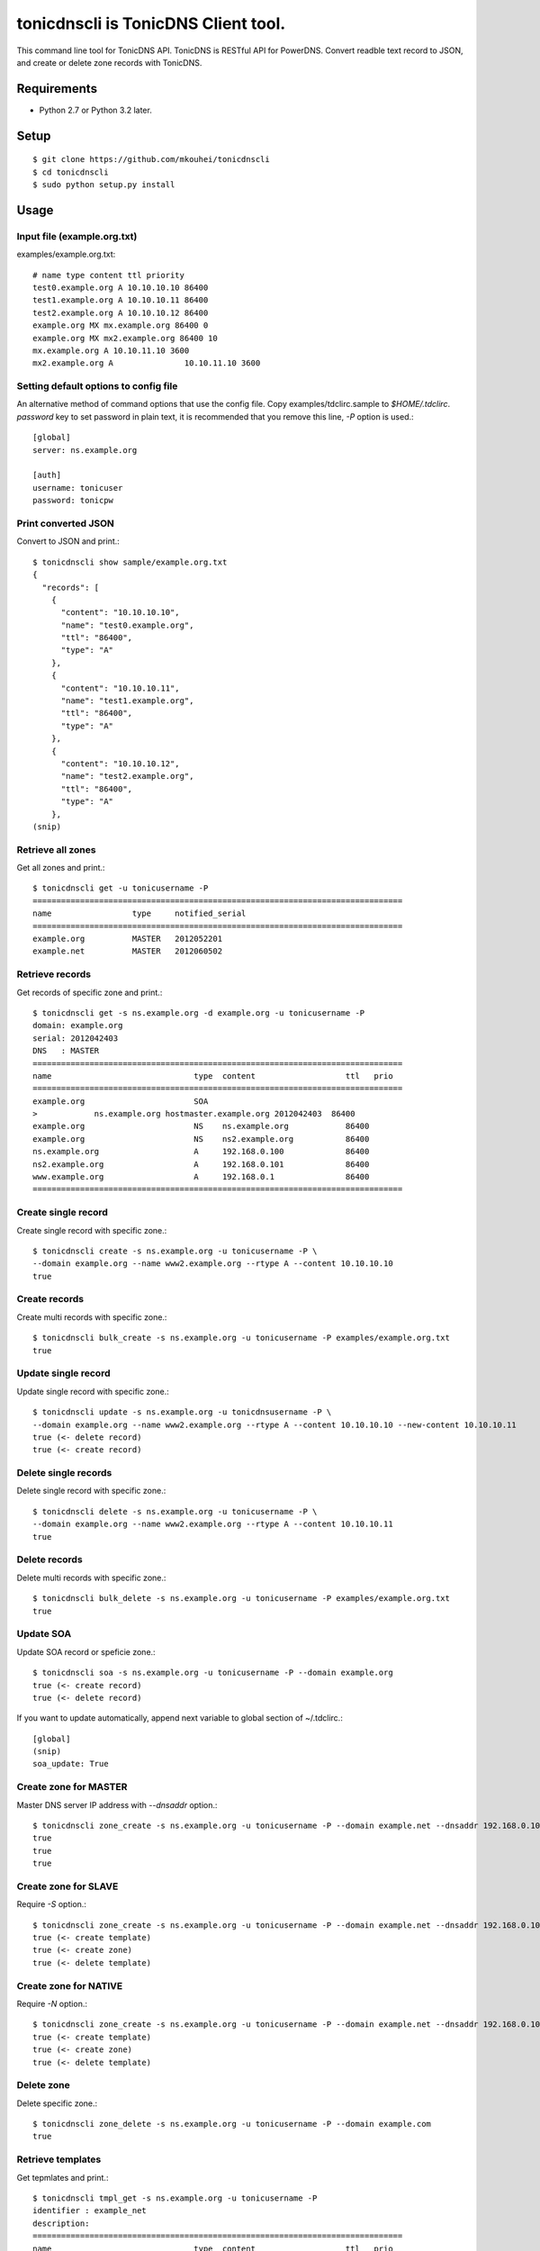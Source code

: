 ====================================
tonicdnscli is TonicDNS Client tool.
====================================

This command line tool for TonicDNS API.
TonicDNS is  RESTful API for PowerDNS.
Convert readble text record to JSON, and create or delete zone records with TonicDNS.


Requirements
------------

* Python 2.7 or Python 3.2 later.


Setup
-----
::

   $ git clone https://github.com/mkouhei/tonicdnscli
   $ cd tonicdnscli
   $ sudo python setup.py install

   
Usage
-----

Input file (example.org.txt)
^^^^^^^^^^^^^^^^^^^^^^^^^^^^

examples/example.org.txt::

   # name type content ttl priority
   test0.example.org A 10.10.10.10 86400
   test1.example.org A 10.10.10.11 86400
   test2.example.org A 10.10.10.12 86400
   example.org MX mx.example.org 86400 0
   example.org MX mx2.example.org 86400 10
   mx.example.org A 10.10.11.10 3600
   mx2.example.org A               10.10.11.10 3600


Setting default options to config file
^^^^^^^^^^^^^^^^^^^^^^^^^^^^^^^^^^^^^^

An alternative method of command options that use the config file.
Copy examples/tdclirc.sample to `$HOME/.tdclirc`. `password` key to set password in plain text, it is recommended that you remove this line, `-P` option is used.::

   [global]
   server: ns.example.org

   [auth]
   username: tonicuser
   password: tonicpw


Print converted JSON
^^^^^^^^^^^^^^^^^^^^

Convert to JSON and print.::

   $ tonicdnscli show sample/example.org.txt
   {
     "records": [
       {
         "content": "10.10.10.10", 
         "name": "test0.example.org", 
         "ttl": "86400", 
         "type": "A"
       }, 
       {
         "content": "10.10.10.11", 
         "name": "test1.example.org", 
         "ttl": "86400", 
         "type": "A"
       }, 
       {
         "content": "10.10.10.12", 
         "name": "test2.example.org", 
         "ttl": "86400", 
         "type": "A"
       }, 
   (snip)

Retrieve all zones
^^^^^^^^^^^^^^^^^^

Get all zones and print.::

   $ tonicdnscli get -u tonicusername -P
   ==============================================================================
   name                 type     notified_serial
   ==============================================================================
   example.org          MASTER   2012052201
   example.net          MASTER   2012060502


Retrieve records
^^^^^^^^^^^^^^^^

Get records of specific zone and print.::

   $ tonicdnscli get -s ns.example.org -d example.org -u tonicusername -P
   domain: example.org
   serial: 2012042403
   DNS   : MASTER
   ==============================================================================
   name                              type  content                   ttl   prio
   ==============================================================================
   example.org                       SOA  
   >            ns.example.org hostmaster.example.org 2012042403  86400 
   example.org                       NS    ns.example.org            86400 
   example.org                       NS    ns2.example.org           86400 
   ns.example.org                    A     192.168.0.100             86400 
   ns2.example.org                   A     192.168.0.101             86400 
   www.example.org                   A     192.168.0.1               86400 
   ==============================================================================


Create single record
^^^^^^^^^^^^^^^^^^^^

Create single record with specific zone.::

   $ tonicdnscli create -s ns.example.org -u tonicusername -P \
   --domain example.org --name www2.example.org --rtype A --content 10.10.10.10
   true

Create records
^^^^^^^^^^^^^^

Create multi records with specific zone.::

   $ tonicdnscli bulk_create -s ns.example.org -u tonicusername -P examples/example.org.txt
   true

Update single record
^^^^^^^^^^^^^^^^^^^^

Update single record with specific zone.::

  $ tonicdnscli update -s ns.example.org -u tonicdnsusername -P \
  --domain example.org --name www2.example.org --rtype A --content 10.10.10.10 --new-content 10.10.10.11
  true (<- delete record)
  true (<- create record)

Delete single records
^^^^^^^^^^^^^^^^^^^^^

Delete single record with specific zone.::

   $ tonicdnscli delete -s ns.example.org -u tonicusername -P \
   --domain example.org --name www2.example.org --rtype A --content 10.10.10.11
   true

Delete records
^^^^^^^^^^^^^^

Delete multi records with specific zone.::

   $ tonicdnscli bulk_delete -s ns.example.org -u tonicusername -P examples/example.org.txt
   true

Update SOA
^^^^^^^^^^

Update SOA record or speficie zone.::

   $ tonicdnscli soa -s ns.example.org -u tonicusername -P --domain example.org
   true (<- create record)
   true (<- delete record)

If you want to update automatically, append next variable to global section of ~/.tdclirc.::

  [global]
  (snip)
  soa_update: True


Create zone for MASTER
^^^^^^^^^^^^^^^^^^^^^^

Master DNS server IP address with `--dnsaddr` option.::

   $ tonicdnscli zone_create -s ns.example.org -u tonicusername -P --domain example.net --dnsaddr 192.168.0.100
   true
   true
   true


Create zone for SLAVE
^^^^^^^^^^^^^^^^^^^^^

Require `-S` option.::

   $ tonicdnscli zone_create -s ns.example.org -u tonicusername -P --domain example.net --dnsaddr 192.168.0.100 -S
   true (<- create template)
   true (<- create zone)
   true (<- delete template)

Create zone for NATIVE
^^^^^^^^^^^^^^^^^^^^^^

Require `-N` option.::

   $ tonicdnscli zone_create -s ns.example.org -u tonicusername -P --domain example.net --dnsaddr 192.168.0.100 -N
   true (<- create template)
   true (<- create zone)
   true (<- delete template)

Delete zone
^^^^^^^^^^^

Delete specific zone.::

   $ tonicdnscli zone_delete -s ns.example.org -u tonicusername -P --domain example.com
   true


Retrieve templates
^^^^^^^^^^^^^^^^^^

Get tepmlates and print.::

   $ tonicdnscli tmpl_get -s ns.example.org -u tonicusername -P
   identifier : example_net
   description: 
   ==============================================================================
   name                              type  content                   ttl   prio
   example.net                       SOA  
   > ns.example.net hostmaster.example.net 2012070501 3600 900 86400 3600   3600 
   example.net                       NS    ns.example.net            3600 
   ns.example.net                    A     192.168.0.100             3600 
   ==============================================================================
   identifier : example2_net
   description:
   (snip)


Delete template
^^^^^^^^^^^^^^^

Delete specific template.::

   $ tonicdnscli tmpl_delete -s ns.example.org -u tonicusername -P --template example_com
   true


Contribute
----------

Firstly copy pre-commit hook script.::

   $ cp -f utils/pre-commit.txt .git/hooks/pre-commit

Next install python2.7 later, and nosetests. Below in Debian GNU/Linux Sid system,::

   $ sudo apt-get install python python-nose

Then checkout 'devel' branch for development, commit your changes. Before pull request, execute git rebase.


See also
--------

* `TonicDNS <https://github.com/Cysource/TonicDNS>`_
* `PowerDNS <http://www.powerdns.com>`_

